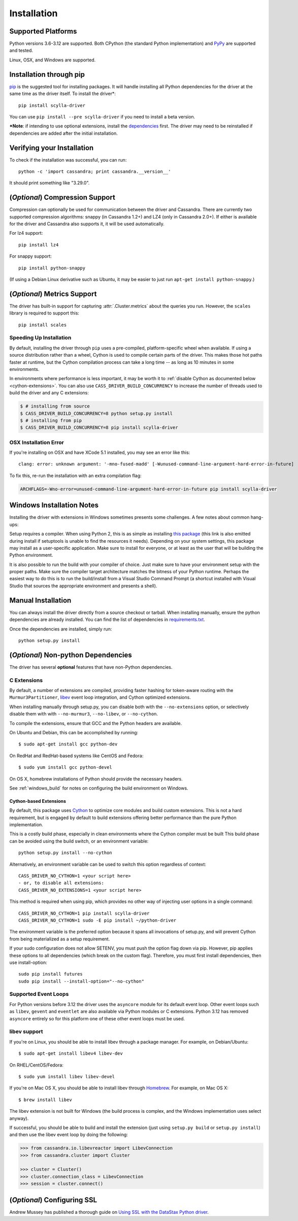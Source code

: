Installation
============

Supported Platforms
-------------------
Python versions 3.6-3.12 are supported. Both CPython (the standard Python
implementation) and `PyPy <http://pypy.org>`_ are supported and tested.

Linux, OSX, and Windows are supported.

Installation through pip
------------------------
`pip <https://pypi.org/project/pip/>`_ is the suggested tool for installing
packages.  It will handle installing all Python dependencies for the driver at
the same time as the driver itself.  To install the driver*::

    pip install scylla-driver

You can use ``pip install --pre scylla-driver`` if you need to install a beta version.

***Note**: if intending to use optional extensions, install the `dependencies <#optional-non-python-dependencies>`_ first. The driver may need to be reinstalled if dependencies are added after the initial installation.

Verifying your Installation
---------------------------
To check if the installation was successful, you can run::

    python -c 'import cassandra; print cassandra.__version__'

It should print something like "3.29.0".

(*Optional*) Compression Support
--------------------------------
Compression can optionally be used for communication between the driver and
Cassandra.  There are currently two supported compression algorithms:
snappy (in Cassandra 1.2+) and LZ4 (only in Cassandra 2.0+).  If either is
available for the driver and Cassandra also supports it, it will
be used automatically.

For lz4 support::

    pip install lz4

For snappy support::

    pip install python-snappy

(If using a Debian Linux derivative such as Ubuntu, it may be easier to
just run ``apt-get install python-snappy``.)

(*Optional*) Metrics Support
----------------------------
The driver has built-in support for capturing :attr:`.Cluster.metrics` about
the queries you run.  However, the ``scales`` library is required to
support this::

    pip install scales


Speeding Up Installation
^^^^^^^^^^^^^^^^^^^^^^^^

By default, installing the driver through ``pip`` uses a pre-compiled, platform-specific wheel when available.
If using a source distribution rather than a wheel, Cython is used to compile certain parts of the driver.
This makes those hot paths faster at runtime, but the Cython compilation
process can take a long time -- as long as 10 minutes in some environments.

In environments where performance is less important, it may be worth it to
:ref:`disable Cython as documented below <cython-extensions>`.
You can also use ``CASS_DRIVER_BUILD_CONCURRENCY`` to increase the number of
threads used to build the driver and any C extensions:

.. code-block:: bash

    $ # installing from source
    $ CASS_DRIVER_BUILD_CONCURRENCY=8 python setup.py install
    $ # installing from pip
    $ CASS_DRIVER_BUILD_CONCURRENCY=8 pip install scylla-driver

OSX Installation Error
^^^^^^^^^^^^^^^^^^^^^^
If you're installing on OSX and have XCode 5.1 installed, you may see an error like this::

    clang: error: unknown argument: '-mno-fused-madd' [-Wunused-command-line-argument-hard-error-in-future]

To fix this, re-run the installation with an extra compilation flag:

.. code-block:: bash

    ARCHFLAGS=-Wno-error=unused-command-line-argument-hard-error-in-future pip install scylla-driver

.. _windows_build:

Windows Installation Notes
--------------------------
Installing the driver with extensions in Windows sometimes presents some challenges. A few notes about common
hang-ups:

Setup requires a compiler. When using Python 2, this is as simple as installing `this package <http://aka.ms/vcpython27>`_
(this link is also emitted during install if setuptools is unable to find the resources it needs). Depending on your
system settings, this package may install as a user-specific application. Make sure to install for everyone, or at least
as the user that will be building the Python environment.

It is also possible to run the build with your compiler of choice. Just make sure to have your environment setup with
the proper paths. Make sure the compiler target architecture matches the bitness of your Python runtime.
Perhaps the easiest way to do this is to run the build/install from a Visual Studio Command Prompt (a
shortcut installed with Visual Studio that sources the appropriate environment and presents a shell).

Manual Installation
-------------------
You can always install the driver directly from a source checkout or tarball.
When installing manually, ensure the python dependencies are already
installed. You can find the list of dependencies in
`requirements.txt <https://github.com/datastax/python-driver/blob/master/requirements.txt>`_.

Once the dependencies are installed, simply run::

    python setup.py install


(*Optional*) Non-python Dependencies
------------------------------------
The driver has several **optional** features that have non-Python dependencies.

C Extensions
^^^^^^^^^^^^
By default, a number of extensions are compiled, providing faster hashing
for token-aware routing with the ``Murmur3Partitioner``,
`libev <http://software.schmorp.de/pkg/libev.html>`_ event loop integration,
and Cython optimized extensions.

When installing manually through setup.py, you can disable both with
the ``--no-extensions`` option, or selectively disable them with
with ``--no-murmur3``, ``--no-libev``, or ``--no-cython``.

To compile the extensions, ensure that GCC and the Python headers are available.

On Ubuntu and Debian, this can be accomplished by running::

    $ sudo apt-get install gcc python-dev

On RedHat and RedHat-based systems like CentOS and Fedora::

    $ sudo yum install gcc python-devel

On OS X, homebrew installations of Python should provide the necessary headers.

See :ref:`windows_build` for notes on configuring the build environment on Windows.

.. _cython-extensions:

Cython-based Extensions
~~~~~~~~~~~~~~~~~~~~~~~
By default, this package uses `Cython <http://cython.org/>`_ to optimize core modules and build custom extensions.
This is not a hard requirement, but is engaged by default to build extensions offering better performance than the
pure Python implementation.

This is a costly build phase, especially in clean environments where the Cython compiler must be built
This build phase can be avoided using the build switch, or an environment variable::

    python setup.py install --no-cython

Alternatively, an environment variable can be used to switch this option regardless of
context::

    CASS_DRIVER_NO_CYTHON=1 <your script here>
    - or, to disable all extensions:
    CASS_DRIVER_NO_EXTENSIONS=1 <your script here>

This method is required when using pip, which provides no other way of injecting user options in a single command::

    CASS_DRIVER_NO_CYTHON=1 pip install scylla-driver
    CASS_DRIVER_NO_CYTHON=1 sudo -E pip install ~/python-driver

The environment variable is the preferred option because it spans all invocations of setup.py, and will
prevent Cython from being materialized as a setup requirement.

If your sudo configuration does not allow SETENV, you must push the option flag down via pip. However, pip
applies these options to all dependencies (which break on the custom flag). Therefore, you must first install
dependencies, then use install-option::

    sudo pip install futures
    sudo pip install --install-option="--no-cython"


Supported Event Loops
^^^^^^^^^^^^^^^^^^^^^
For Python versions before 3.12 the driver uses the ``asyncore`` module for its default
event loop.  Other event loops such as ``libev``, ``gevent`` and ``eventlet`` are also
available via Python modules or C extensions.  Python 3.12 has removed ``asyncore`` entirely
so for this platform one of these other event loops must be used.

libev support
^^^^^^^^^^^^^
If you're on Linux, you should be able to install libev
through a package manager.  For example, on Debian/Ubuntu::

    $ sudo apt-get install libev4 libev-dev

On RHEL/CentOS/Fedora::

    $ sudo yum install libev libev-devel

If you're on Mac OS X, you should be able to install libev
through `Homebrew <http://brew.sh/>`_. For example, on Mac OS X::

    $ brew install libev

The libev extension is not built for Windows (the build process is complex, and the Windows implementation uses
select anyway).

If successful, you should be able to build and install the extension
(just using ``setup.py build`` or ``setup.py install``) and then use
the libev event loop by doing the following:

.. code-block:: python

    >>> from cassandra.io.libevreactor import LibevConnection
    >>> from cassandra.cluster import Cluster

    >>> cluster = Cluster()
    >>> cluster.connection_class = LibevConnection
    >>> session = cluster.connect()

(*Optional*) Configuring SSL
-----------------------------
Andrew Mussey has published a thorough guide on
`Using SSL with the DataStax Python driver <http://blog.amussey.com/post/64036730812/cassandra-2-0-client-server-ssl-with-datastax-python>`_.
